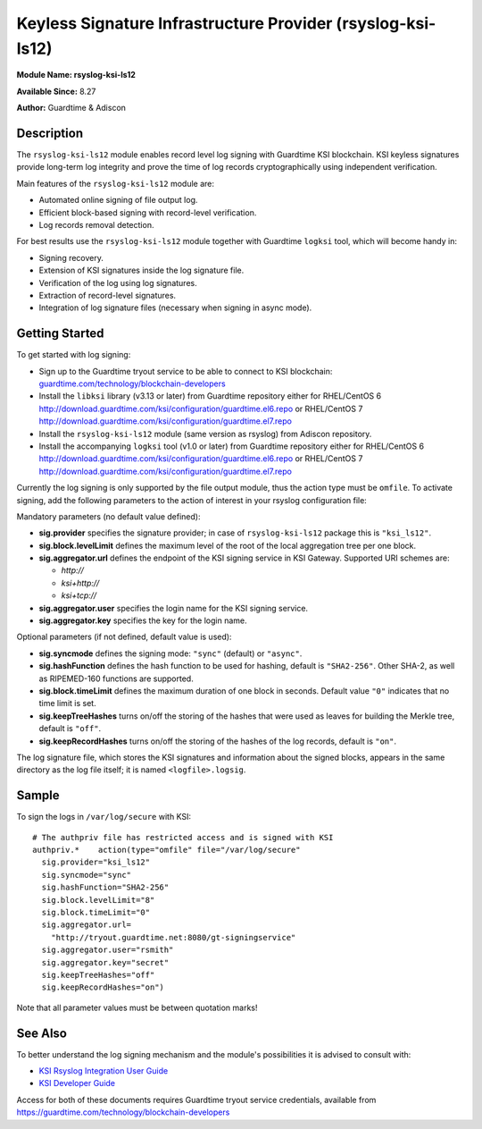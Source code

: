 Keyless Signature Infrastructure Provider (rsyslog-ksi-ls12)
============================================================

**Module Name: rsyslog-ksi-ls12**

**Available Since:** 8.27

**Author:** Guardtime & Adiscon

Description
###########

The ``rsyslog-ksi-ls12`` module enables record level log signing with Guardtime KSI blockchain. KSI keyless signatures provide long-term log integrity and prove the time of log records cryptographically using independent verification.

Main features of the ``rsyslog-ksi-ls12`` module are:

* Automated online signing of file output log.
* Efficient block-based signing with record-level verification.
* Log records removal detection.

For best results use the ``rsyslog-ksi-ls12`` module together with Guardtime ``logksi`` tool, which will become handy in:

* Signing recovery.
* Extension of KSI signatures inside the log signature file.
* Verification of the log using log signatures.
* Extraction of record-level signatures.
* Integration of log signature files (necessary when signing in async mode).

Getting Started
###############

To get started with log signing:

- Sign up to the Guardtime tryout service to be able to connect to KSI blockchain:
  `guardtime.com/technology/blockchain-developers <https://guardtime.com/technology/blockchain-developers>`_
- Install the ``libksi`` library (v3.13 or later) from Guardtime repository either for RHEL/CentOS 6
  `<http://download.guardtime.com/ksi/configuration/guardtime.el6.repo>`_
  or RHEL/CentOS 7 `<http://download.guardtime.com/ksi/configuration/guardtime.el7.repo>`_
- Install the ``rsyslog-ksi-ls12`` module (same version as rsyslog) from Adiscon repository.
- Install the accompanying ``logksi`` tool (v1.0 or later) from Guardtime repository either for RHEL/CentOS 6
  `<http://download.guardtime.com/ksi/configuration/guardtime.el6.repo>`_
  or RHEL/CentOS 7 `<http://download.guardtime.com/ksi/configuration/guardtime.el7.repo>`_

Currently the log signing is only supported by the file output module, thus the action type must be ``omfile``. To activate signing, add the following parameters to the action of interest in your rsyslog configuration file:

Mandatory parameters (no default value defined):

- **sig.provider** specifies the signature provider; in case of ``rsyslog-ksi-ls12`` package this is ``"ksi_ls12"``.
- **sig.block.levelLimit** defines the maximum level of the root of the local aggregation tree per one block.
- **sig.aggregator.url** defines the endpoint of the KSI signing service in KSI Gateway. Supported URI schemes are:

  - *http://*
  - *ksi+http://*
  - *ksi+tcp://*

- **sig.aggregator.user** specifies the login name for the KSI signing service.
- **sig.aggregator.key** specifies the key for the login name.

Optional parameters (if not defined, default value is used):

- **sig.syncmode** defines the signing mode: ``"sync"`` (default) or ``"async"``.
- **sig.hashFunction** defines the hash function to be used for hashing, default is ``"SHA2-256"``.
  Other SHA-2, as well as RIPEMED-160 functions are supported.
- **sig.block.timeLimit** defines the maximum duration of one block in seconds.
  Default value ``"0"`` indicates that no time limit is set.
- **sig.keepTreeHashes** turns on/off the storing of the hashes that were used as leaves
  for building the Merkle tree, default is ``"off"``.
- **sig.keepRecordHashes** turns on/off the storing of the hashes of the log records, default is ``"on"``.

The log signature file, which stores the KSI signatures and information about the signed blocks, appears in the same directory as the log file itself; it is named ``<logfile>.logsig``.

Sample
######

To sign the logs in ``/var/log/secure`` with KSI:
::

  # The authpriv file has restricted access and is signed with KSI
  authpriv.*	action(type="omfile" file="/var/log/secure"
    sig.provider="ksi_ls12"
    sig.syncmode="sync"
    sig.hashFunction="SHA2-256"
    sig.block.levelLimit="8"
    sig.block.timeLimit="0"
    sig.aggregator.url=
      "http://tryout.guardtime.net:8080/gt-signingservice"
    sig.aggregator.user="rsmith"
    sig.aggregator.key="secret"
    sig.keepTreeHashes="off"
    sig.keepRecordHashes="on")


Note that all parameter values must be between quotation marks!

See Also
########

To better understand the log signing mechanism and the module's possibilities it is advised to consult with:

- `KSI Rsyslog Integration User Guide <https://docs.guardtime.net/ksi-rsyslog-guide/>`_
- `KSI Developer Guide <https://docs.guardtime.net/ksi-dev-guide/>`_

Access for both of these documents requires Guardtime tryout service credentials, available from `<https://guardtime.com/technology/blockchain-developers>`_
